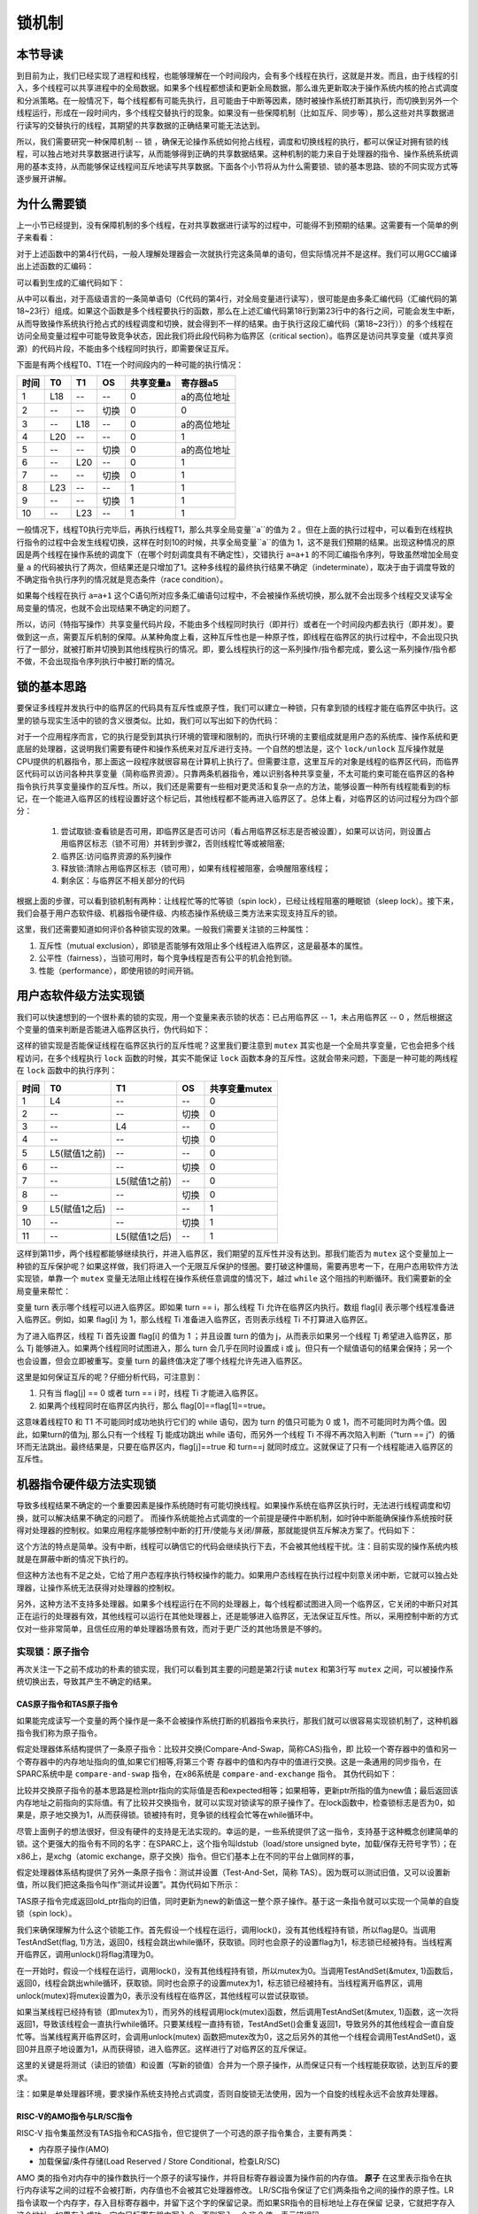 锁机制
=========================================

本节导读
-----------------------------------------

.. chyyuu https://en.wikipedia.org/wiki/Lock_(computer_science)

到目前为止，我们已经实现了进程和线程，也能够理解在一个时间段内，会有多个线程在执行，这就是并发。而且，由于线程的引入，多个线程可以共享进程中的全局数据。如果多个线程都想读和更新全局数据，那么谁先更新取决于操作系统内核的抢占式调度和分派策略。在一般情况下，每个线程都有可能先执行，且可能由于中断等因素，随时被操作系统打断其执行，而切换到另外一个线程运行，形成在一段时间内，多个线程交替执行的现象。如果没有一些保障机制（比如互斥、同步等），那么这些对共享数据进行读写的交替执行的线程，其期望的共享数据的正确结果可能无法达到。

所以，我们需要研究一种保障机制 -- 锁 ，确保无论操作系统如何抢占线程，调度和切换线程的执行，都可以保证对拥有锁的线程，可以独占地对共享数据进行读写，从而能够得到正确的共享数据结果。这种机制的能力来自于处理器的指令、操作系统系统调用的基本支持，从而能够保证线程间互斥地读写共享数据。下面各个小节将从为什么需要锁、锁的基本思路、锁的不同实现方式等逐步展开讲解。

为什么需要锁
-----------------------------------------

上一小节已经提到，没有保障机制的多个线程，在对共享数据进行读写的过程中，可能得不到预期的结果。这需要有一个简单的例子来看看：

.. code-block:: c
    :linenos:
    :emphasize-lines: 4

	// 线程的入口函数
	int a=0;
	void f() {
	  a=a+1;
	}

对于上述函数中的第4行代码，一般人理解处理器会一次就执行完这条简单的语句，但实际情况并不是这样。我们可以用GCC编译出上述函数的汇编码：

.. code-block:: shell
    :linenos:

    $ riscv64-unknown-elf-gcc -o f.s -S f.c


可以看到生成的汇编代码如下：

.. code-block:: asm
    :linenos:
    :emphasize-lines: 18-23

    //f.s
	  .text
	  .globl	a
	  .section	.sbss,"aw",@nobits
	  .align	2
	  .type	a, @object
	  .size	a, 4
	a:
	  .zero	4
	  .text
	  .align	1
	  .globl	f
	  .type	f, @function
	f:
	  addi	sp,sp,-16
	  sd	s0,8(sp)
	  addi	s0,sp,16
	  lui	a5,%hi(a)
	  lw	a5,%lo(a)(a5)
	  addiw	a5,a5,1
	  sext.w	a4,a5
	  lui	a5,%hi(a)
	  sw	a4,%lo(a)(a5)
	  nop
	  ld	s0,8(sp)
	  addi	sp,sp,16
	  jr	ra


.. chyyuu 可以给上面的汇编码添加注释???

从中可以看出，对于高级语言的一条简单语句（C代码的第4行，对全局变量进行读写），很可能是由多条汇编代码（汇编代码的第18~23行）组成。如果这个函数是多个线程要执行的函数，那么在上述汇编代码第18行到第23行中的各行之间，可能会发生中断，从而导致操作系统执行抢占式的线程调度和切换，就会得到不一样的结果。由于执行这段汇编代码（第18~23行））的多个线程在访问全局变量过程中可能导致竞争状态，因此我们将此段代码称为临界区（critical section）。临界区是访问共享变量（或共享资源）的代码片段，不能由多个线程同时执行，即需要保证互斥。

下面是有两个线程T0、T1在一个时间段内的一种可能的执行情况：


=====  =====  =======   =======   ===========   =========
时间     T0     T1        OS        共享变量a      寄存器a5
=====  =====  =======   =======   ===========   =========
1       L18      --       --         0          a的高位地址
2       --      --      切换         0              0
3       --      L18       --         0          a的高位地址
4       L20      --       --         0              1
5       --      --      切换         0           a的高位地址
6       --      L20       --         0              1
7       --      --      切换         0              1
8       L23     --       --         1              1
9       --      --      切换         1              1
10      --      L23      --          1             1
=====  =====  =======   =======   ===========   =========

一般情况下，线程T0执行完毕后，再执行线程T1，那么共享全局变量``a``的值为 2 。但在上面的执行过程中，可以看到在线程执行指令的过程中会发生线程切换，这样在时刻10的时候，共享全局变量``a``的值为 1，这不是我们预期的结果。出现这种情况的原因是两个线程在操作系统的调度下（在哪个时刻调度具有不确定性），交错执行 ``a=a+1`` 的不同汇编指令序列，导致虽然增加全局变量 ``a`` 的代码被执行了两次，但结果还是只增加了1。这种多线程的最终执行结果不确定（indeterminate），取决于由于调度导致的不确定指令执行序列的情况就是竞态条件（race condition）。

如果每个线程在执行 ``a=a+1`` 这个C语句所对应多条汇编语句过程中，不会被操作系统切换，那么就不会出现多个线程交叉读写全局变量的情况，也就不会出现结果不确定的问题了。

所以，访问（特指写操作）共享变量代码片段，不能由多个线程同时执行（即并行）或者在一个时间段内都去执行（即并发）。要做到这一点，需要互斥机制的保障。从某种角度上看，这种互斥性也是一种原子性，即线程在临界区的执行过程中，不会出现只执行了一部分，就被打断并切换到其他线程执行的情况。即，要么线程执行的这一系列操作/指令都完成，要么这一系列操作/指令都不做，不会出现指令序列执行中被打断的情况。



锁的基本思路
-----------------------------------------

要保证多线程并发执行中的临界区的代码具有互斥性或原子性，我们可以建立一种锁，只有拿到锁的线程才能在临界区中执行。这里的锁与现实生活中的锁的含义很类似。比如，我们可以写出如下的伪代码：

.. code-block:: Rust
    :linenos:

    lock(mutex);    // 尝试取锁
    a=a+1;          // 临界区，访问临界资源 a
    unlock(mutex);  // 是否锁
    ...             // 剩余区

对于一个应用程序而言，它的执行是受到其执行环境的管理和限制的，而执行环境的主要组成就是用户态的系统库、操作系统和更底层的处理器，这说明我们需要有硬件和操作系统来对互斥进行支持。一个自然的想法是，这个 ``lock/unlock`` 互斥操作就是CPU提供的机器指令，那上面这一段程序就很容易在计算机上执行了。但需要注意，这里互斥的对象是线程的临界区代码，而临界区代码可以访问各种共享变量（简称临界资源）。只靠两条机器指令，难以识别各种共享变量，不太可能约束可能在临界区的各种指令执行共享变量操作的互斥性。所以，我们还是需要有一些相对更灵活和复杂一点的方法，能够设置一种所有线程能看到的标记，在一个能进入临界区的线程设置好这个标记后，其他线程都不能再进入临界区了。总体上看，对临界区的访问过程分为四个部分：

   1. 尝试取锁:查看锁是否可用，即临界区是否可访问（看占用临界区标志是否被设置），如果可以访问，则设置占用临界区标志（锁不可用）并转到步骤2，否则线程忙等或被阻塞;
   2. 临界区:访问临界资源的系列操作
   3. 释放锁:清除占用临界区标志（锁可用），如果有线程被阻塞，会唤醒阻塞线程；
   4. 剩余区：与临界区不相关部分的代码

根据上面的步骤，可以看到锁机制有两种：让线程忙等的忙等锁（spin lock），已经让线程阻塞的睡眠锁（sleep lock）。接下来，我们会基于用户态软件级、机器指令硬件级、内核态操作系统级三类方法来实现支持互斥的锁。

这里，我们还需要知道如何评价各种锁实现的效果。一般我们需要关注锁的三种属性：

1. 互斥性（mutual exclusion），即锁是否能够有效阻止多个线程进入临界区，这是最基本的属性。
2. 公平性（fairness），当锁可用时，每个竞争线程是否有公平的机会抢到锁。
3. 性能（performance），即使用锁的时间开销。

用户态软件级方法实现锁
------------------------------------------

我们可以快速想到的一个很朴素的锁的实现，用一个变量来表示锁的状态：已占用临界区 -- 1，未占用临界区 -- 0 ，然后根据这个变量的值来判断是否能进入临界区执行，伪代码如下：


.. code-block:: Rust
    :linenos:

    static mut mutex :i32 = 0;

    fn lock(mutex: i32) {
    	while (mutex);
    	mutex = 1;
    }
    
    fn unlock(mutex: i32){
    	mutex = 0;
    }
    

这样的锁实现是否能保证线程在临界区执行的互斥性呢？这里我们要注意到 ``mutex`` 其实也是一个全局共享变量，它也会把多个线程访问，在多个线程执行 ``lock`` 函数的时候，其实不能保证 ``lock`` 函数本身的互斥性。这就会带来问题，下面是一种可能的两线程在 ``lock`` 函数中的执行序列：

=====  ==============  ===============   =======   ==============
时间     T0                T1               OS        共享变量mutex   
=====  ==============  ===============   =======   ==============
1       L4               --                 --         0          
2       --               --                切换         0             
3       --               L4                 --         0         
4       --               --                切换         0            
5       L5(赋值1之前)      --                --         0           
6       --               --                切换         0            
7       --              L5(赋值1之前)        --         0           
8       --              --                切换         0              
9       L5(赋值1之后)     --                 --        1              
10      --              --                 切换          1
11      --              L5(赋值1之后)        --         1             
=====  ==============  ===============   =======   ==============

这样到第11步，两个线程都能够继续执行，并进入临界区，我们期望的互斥性并没有达到。那我们能否为 ``mutex`` 这个变量加上一种锁的互斥保护呢？如果这样做，我们将进入一个无限互斥保护的怪圈。要打破这种僵局，需要再思考一下，在用户态用软件方法实现锁，单靠一个 ``mutex`` 变量无法阻止线程在操作系统任意调度的情况下，越过 ``while`` 这个阻挡的判断循环。我们需要新的全局变量来帮忙：

.. code-block:: Rust
    :linenos:
  
    static mut flag : [i32;2] = [0,0]; // 哪个线程想拿到锁？
    static mut turn : i32 = 0;         // 排号：轮到哪个线程? (线程 0 or 1?)
　
    fn lock() {
        flag[self] = 1;             // 设置自己想取锁 self: 线程 ID
        turn = 1 - self;            // 设置另外一个线程先排号
        while ((flag[1-self] == 1) && (turn == 1 - self)); // 忙等
    }

    fn unlock() {
        flag[self] = 0;             // 设置自己放弃锁
    }

变量 turn 表示哪个线程可以进入临界区。即如果 turn == i，那么线程 Ti 允许在临界区内执行。数组 flag[i] 表示哪个线程准备进入临界区。例如，如果 flag[i] 为 1，那么线程 Ti 准备进入临界区，否则表示线程 Ti 不打算进入临界区。


为了进入临界区，线程 Ti 首先设置 flag[i] 的值为 1 ；并且设置 turn 的值为 j，从而表示如果另一个线程 Tj 希望进入临界区，那么 Tj 能够进入。如果两个线程同时试图进入，那么 turn 会几乎在同时设置成 i 或 j。但只有一个赋值语句的结果会保持；另一个也会设置，但会立即被重写。变量 turn 的最终值决定了哪个线程允许先进入临界区。


这里是如何保证互斥的呢？仔细分析代码，可注意到：

1. 只有当 flag[j] == 0 或者 turn == i 时，线程 Ti 才能进入临界区。
2. 如果两个线程同时在临界区内执行，那么 flag[0]==flag[1]==true。

这意味着线程T0 和 T1 不可能同时成功地执行它们的 while 语句，因为 turn 的值只可能为 0 或 1，而不可能同时为两个值。因此，如果turn的值为j, 那么只有一个线程 Tj 能成功跳出 while 语句，而另外一个线程 Ti 不得不再次陷入判断（“turn == j”）的循环而无法跳出。最终结果是，只要在临界区内，flag[j]==true 和 turn==j 就同时成立。这就保证了只有一个线程能进入临界区的互斥性。

.. chyyuu   性能上有不足，需要说明???  也可介绍一下peterson 算法

机器指令硬件级方法实现锁
-----------------------------------------

导致多线程结果不确定的一个重要因素是操作系统随时有可能切换线程。如果操作系统在临界区执行时，无法进行线程调度和切换，就可以解决结果不确定的问题了。
而操作系统能抢占式调度的一个前提是硬件中断机制，如时钟中断能确保操作系统按时获得对处理器的控制权。如果应用程序能够控制中断的打开/使能与关闭/屏蔽，那就能提供互斥解决方案了。代码如下：


.. code-block:: Rust
    :linenos:
  
    fn lock() {
    	disableInterrupt(); //屏蔽中断的机器指令
    }
    
    fn unlock() {
    	enableInterrupt(); ////使能中断的机器指令
    }
    
这个方法的特点是简单。没有中断，线程可以确信它的代码会继续执行下去，不会被其他线程干扰。注：目前实现的操作系统内核就是在屏蔽中断的情况下执行的。

但这种方法也有不足之处，它给了用户态程序执行特权操作的能力。如果用户态线程在执行过程中刻意关闭中断，它就可以独占处理器，让操作系统无法获得对处理器的控制权。

另外，这种方法不支持多处理器。如果多个线程运行在不同的处理器上，每个线程都试图进入同一个临界区，它关闭的中断只对其正在运行的处理器有效，其他线程可以运行在其他处理器上，还是能够进入临界区，无法保证互斥性。所以，采用控制中断的方式仅对一些非常简单，且信任应用的单处理器场景有效，而对于更广泛的其他场景是不够的。
　

实现锁：原子指令
~~~~~~~~~~~~~~~~~~~~~~~~~~~~~~~~~~~~

再次关注一下之前不成功的朴素的锁实现，我们可以看到其主要的问题是第2行读 ``mutex`` 和第3行写 ``mutex`` 之间，可以被操作系统切换出去，导致其产生不确定的结果。

.. code-block:: Rust
    :linenos:
    :emphasize-lines: 2-3

    fn lock(mutex: i32) {
    	while (mutex);
    	mutex = 1;
    }
    

CAS原子指令和TAS原子指令
^^^^^^^^^^^^^^^^^^^^^^^^^^^^^^^^^^^^^^^^^^^^^^^^^^^^^^^^

如果能完成读写一个变量的两个操作是一条不会被操作系统打断的机器指令来执行，那我们就可以很容易实现锁机制了，这种机器指令我们称为原子指令。

假定处理器体系结构提供了一条原子指令：比较并交换(Compare-And-Swap，简称CAS)指令，即
比较一个寄存器中的值和另一个寄存器中的内存地址指向的值,如果它们相等,将第三个寄
存器中的值和内存中的值进行交换。这是一条通用的同步指令，在SPARC系统中是 ``compare-and-swap``  指令，在x86系统是 ``compare-and-exchange`` 指令。
其伪代码如下：

.. code-block:: Rust
    :linenos:

    fn CompareAndSwap(ptr: *i32, expected: i32, new: i32) -> i32 {
        let actual :i32 = *ptr;
        if actual == expected {
            *ptr = new;
        }
        actual
    }

    fn lock(lock : *i32) {
        while (CompareAndSwap(lock, 0, 1) == 1);
    }

比较并交换原子指令的基本思路是检测ptr指向的实际值是否和expected相等；如果相等，更新ptr所指的值为new值；最后返回该内存地址之前指向的实际值。有了比较并交换指令，就可以实现对锁读写的原子操作了。在lock函数中，检查锁标志是否为0，如果是，原子地交换为1，从而获得锁。锁被持有时，竞争锁的线程会忙等在while循环中。


尽管上面例子的想法很好，但没有硬件的支持是无法实现的。幸运的是，一些系统提供了这一指令，支持基于这种概念创建简单的锁。这个更强大的指令有不同的名字：在SPARC上，这个指令叫ldstub（load/store unsigned byte，加载/保存无符号字节）；在x86上，是xchg（atomic exchange，原子交换）指令。但它们基本上在不同的平台上做同样的事，


假定处理器体系结构提供了另外一条原子指令：测试并设置（Test-And-Set，简称 TAS）。因为既可以测试旧值，又可以设置新值，所以我们把这条指令叫作“测试并设置”。其伪代码如下所示：


.. code-block:: Rust
    :linenos:

    fn TestAndSet(old_ptr: &mut i32, new:i32) -> i32 {
        let old ：i32 = *old_ptr; // 取得 old_ptr 指向内存单元的旧值 old
        *old_ptr = new;           // 把新值 new 存入到 old_ptr 指向的内存单元中
        old                       // 返回旧值 old
    }

TAS原子指令完成返回old_ptr指向的旧值，同时更新为new的新值这一整个原子操作。基于这一条指令就可以实现一个简单的自旋锁（spin lock）。

我们来确保理解为什么这个锁能工作。首先假设一个线程在运行，调用lock()，没有其他线程持有锁，所以flag是0。当调用TestAndSet(flag, 1)方法，返回0，线程会跳出while循环，获取锁。同时也会原子的设置flag为1，标志锁已经被持有。当线程离开临界区，调用unlock()将flag清理为0。


.. code-block:: Rust
    :linenos:

    static mut mutex :i32 = 0;

    fn lock(mutex: &mut i32) {
    	while (TestAndSet(mutex, 1) == 1);
    }
    
    fn unlock(mutex: &mut i32){
    	*mutex = 0;
    }


在一开始时，假设一个线程在运行，调用lock()，没有其他线程持有锁，所以mutex为0。当调用TestAndSet(&mutex, 1)函数后，返回0，线程会跳出while循环，获取锁。同时也会原子的设置mutex为1，标志锁已经被持有。当线程离开临界区，调用unlock(mutex)将mutex设置为0，表示没有线程在临界区，其他线程可以尝试获取锁。


如果当某线程已经持有锁（即mutex为1），而另外的线程调用lock(mutex)函数，然后调用TestAndSet(&mutex, 1)函数，这一次将返回1，导致该线程会一直执行while循环。只要某线程一直持有锁，TestAndSet()会重复返回1，导致另外的其他线程会一直自旋忙等。当某线程离开临界区时，会调用unlock(mutex) 函数把mutex改为0，这之后另外的其他一个线程会调用TestAndSet()，返回0并且原子地设置为1，从而获得锁，进入临界区。这样进行了对临界区的互斥保证。

这里的关键是将测试（读旧的锁值）和设置（写新的锁值）合并为一个原子操作，从而保证只有一个线程能获取锁，达到互斥的要求。

注：如果是单处理器环境，要求操作系统支持抢占式调度，否则自旋锁无法使用，因为一个自旋的线程永远不会放弃处理器。


RISC-V的AMO指令与LR/SC指令
^^^^^^^^^^^^^^^^^^^^^^^^^^^^^^^^^^^^^^^^^^^^^^^^^^^^^^^^^^^^^^^^^^^^^^^^^^

RISC-V 指令集虽然没有TAS指令和CAS指令，但它提供了一个可选的原子指令集合，主要有两类：

-  内存原子操作(AMO)
- 加载保留/条件存储(Load Reserved / Store Conditional，检查LR/SC)


AMO 类的指令对内存中的操作数执行一个原子的读写操作，并将目标寄存器设置为操作前的内存值。 **原子** 在这里表示指令在执行内存读写之间的过程不会被打断，内存值也不会被其它处理器修改。
LR/SC指令保证了它们两条指令之间的操作的原子性。LR指令读取一个内存字，存入目标寄存器中，并留下这个字的保留记录。而如果SR指令的目标地址上存在保留
记录，它就把字存入这个地址。如果存入成功，它向目标寄存器中写入 0，否则写入一个非 0 值，表示错误码。

这里我们可以用LR/SC来实现TAS原子指令和CAS原子指令：

.. code-block:: Asm
    :linenos:

    # RISC-V sequence for implementing a TAS  at (s1)
	li t2, 1  
	Try: lr  t1, s1 
	     bne t1, x0, Try 
	     sc  t0, s1, t2 
	     bne t0, x0, Try 
	Locked: 
	     # critical section 
	Unlock: 
	     sw x0,0(s1)

.. chyyuu https://inst.eecs.berkeley.edu/~cs61c/sp19/pdfs/lectures/lec20.pdf



.. code-block:: Asm
    :linenos:

    	# Sample code for compare-and-swap function using LR/SC

        # a0 holds address of memory location
        # a1 holds expected value
        # a2 holds desired value
        # a0 holds return value, 0 if successful, !0 otherwise
    cas:
        lr.w t0, (a0)        # Load original value.
        bne t0, a1, fail     # Doesn't match, so fail.
        sc.w t0, a2, (a0)    # Try to update.
        bnez t0, cas         # Retry if store-conditional failed.
        li a0, 0             # Set return to success.
        jr ra                # Return.
    fail:
        li a0, 1             # Set return to failure.
        jr ra                # Return.


.. chyyuu https://github.com/riscv/riscv-isa-manual/blob/master/src/a.tex


基于硬件实现的锁简洁有效，但在某些场景下会效率低下。比如两个线程运行在单处理器上，当一个线程持有锁时，被中断并切换到第二个线程。第二个线程想去获取锁，发现锁已经被前一个线程持有，导致它不得不自旋忙等，直到其时间片耗尽后，被中断并切换回第一个线程。如果有多个线程去竞争一个锁，那么浪费的时间片会更多。要想提高效率，减少不必要的处理器空转的资源浪费，就需要操作系统的帮忙了。

内核态操作系统级方法实现锁
-----------------------------------------


实现锁：yield系统调用
~~~~~~~~~~~~~~~~~~~~~~~~~~~~~~~~~~~~


解决忙等的简单方法就是线程主动放弃处理器，而这可以通过操作系统提供的 ``yield`` 系统调用就可以达到目的。


.. code-block:: Rust
    :linenos:

    static mut mutex :i32 = 0;

    fn lock(mutex: &mut i32) {
    	while (TestAndSet(mutex, 1) == 1){
    	   yield_();
    	}
    }
    
    fn unlock(mutex: &mut i32){
    	*mutex = 0;
    }


当线程可以调用 ``yield`` 系统调用后，它就会主动放弃CPU，从运行（running）态变为就绪（ready）态，让其他线程运行。

在有许多线程反复竞争一把锁的情况下，一个线程持有锁，但在释放锁之前被抢占，这时其他多个线程分别调用lock()，发现锁被抢占，然后执行线程切换让出CPU。这种方法引入了多次不必要的线程切换，仍然开销比较大。这时让拿不到锁的线程睡眠，就成为了一个更有效的手段了。

考虑到目前的操作系统中有一个可以让线程睡眠的 ``sleep`` 系统调用，但这种系统调用只能让线程直接休眠（处于阻塞状态）一个固定的睡眠时间。但线程实际可以再次能测试锁的时间其实是不确定的。这两个时间很难彼此接近，导致引入不必要的切换或等待。所以，简单的采用 ``sleep`` 系统调用也是不合适的。


实现锁：mutex系统调用
~~~~~~~~~~~~~~~~~~~~~~~~~~~~~~~~~~~~


使用mutex系统调用
^^^^^^^^^^^^^^^^^^^^^^^^^^^^^^^^^^^^^^^^^^^^^^^^^^^^^^^^^^^^^^^^^^^^^^^^^^

既然上面的方法存在这样那样的开销，我们需要进一步思考一下，如何能够减少开销。一个自然的想法就是，让等待锁的线程睡眠，让释放说的线程显式地唤醒等待锁的线程。如果有多个等待锁的线程，可以全部释放，让大家再次竞争锁；也可以只释放最早等待的那个线程。这就需要更多的操作系统支持，特别是需要一个等待队列来保存等待锁的线程。

我们先看看多线程应用程序如何使用mutex系统调用的：


.. code-block:: Rust
    :linenos:
    :emphasize-lines: 8,13,21,32,35,38

    // user/src/bin/race_adder_mutex_blocking.rs

	static mut A: usize = 0;
	...
	unsafe fn f() -> ! {
	    let mut t = 2usize;
	    for _ in 0..PER_THREAD {
	        mutex_lock(0);
	        let a = &mut A as *mut usize;
	        let cur = a.read_volatile();
	        for _ in 0..500 { t = t * t % 10007; }
	        a.write_volatile(cur + 1);
	        mutex_unlock(0);
	    }
	    exit(t as i32)
	}

	#[no_mangle]
	pub fn main() -> i32 {
	    let start = get_time();
	    assert_eq!(mutex_blocking_create(), 0);
	    let mut v = Vec::new();    
	    for _ in 0..THREAD_COUNT {
	        v.push(thread_create(f as usize, 0) as usize);
	    }
	    ...
	}

    // usr/src/syscall.rs

	pub fn sys_mutex_create(blocking: bool) -> isize {
	    syscall(SYSCALL_MUTEX_CREATE, [blocking as usize, 0, 0])
	}
	pub fn sys_mutex_lock(id: usize) -> isize {
	    syscall(SYSCALL_MUTEX_LOCK, [id, 0, 0])
	}
	pub fn sys_mutex_unlock(id: usize) -> isize {
	    syscall(SYSCALL_MUTEX_UNLOCK, [id, 0, 0])
	}    


- 第21行，创建了一个ID为 ``0`` 的互斥锁，对应的是第32行 ``SYSCALL_MUTEX_CREATE`` 系统调用；
- 第8行，尝试获取锁（对应的是第35行 ``SYSCALL_MUTEX_LOCK`` 系统调用），如果取得锁，将继续向下执行临界区代码；如果没有取得锁，将阻塞；
- 第13行，释放锁（对应的是第38行 ``SYSCALL_MUTEX_UNLOCK`` 系统调用），如果有等待在该锁上的线程，则唤醒这些等待线程。



mutex系统调用的实现
^^^^^^^^^^^^^^^^^^^^^^^^^^^^^^^^^^^^^^^^^^^^^^^^^^^^^^^^^^^^^^^^^^^^^^^^^^

操作系统如何实现这些系统调用呢？首先考虑一下与此相关的核心数据结构，然后考虑与数据结构相关的相关函数/方法的实现。

在线程的眼里，**互斥** 是一种每个线程能看到的资源，且在一个进程中，可以存在多个不同互斥资源，所以我们可以把所有的互斥资源放在一起让进程来管理，如下面代码第9行所示。这里需要注意的是： ``mutex_list: Vec<Option<Arc<dyn Mutex>>>`` 表示的是实现了 ``Mutex`` trait 的一个“互斥资源”的向量。而 ``MutexBlocking`` 是会实现 ``Mutex`` trait 的内核数据结构，它就是我们提到的 ``互斥资源`` 即 **互斥锁** 。操作系统需要显式地施加某种控制，来确定当一个线程释放锁时，等待的线程谁将能抢到锁。为了做到这一点，操作系统需要有一个等待队列来保存等待锁的线程，如下面代码的第20行所示。


.. code-block:: Rust
    :linenos:
    :emphasize-lines: 9,20

	pub struct ProcessControlBlock {
	    // immutable
	    pub pid: PidHandle,
	    // mutable
	    inner: UPSafeCell<ProcessControlBlockInner>,
	}
	pub struct ProcessControlBlockInner {
	    ...
	    pub mutex_list: Vec<Option<Arc<dyn Mutex>>>,
	}
	pub trait Mutex: Sync + Send {
	    fn lock(&self);
	    fn unlock(&self);
	}
	pub struct MutexBlocking {
	    inner: UPSafeCell<MutexBlockingInner>,
	}
	pub struct MutexBlockingInner {
	    locked: bool,
	    wait_queue: VecDeque<Arc<TaskControlBlock>>,
	}


这样，在操作系统中，需要设计实现三个核心成员变量。互斥锁的成员变量有两个：表示是否锁上的 ``locked`` 和管理等待线程的等待队列 ``wait_queue``；进程的成员变量：锁向量 ``mutex_list`` 。

	
首先需要创建一个互斥锁，下面是应对``SYSCALL_MUTEX_CREATE`` 系统调用的创建互斥锁的函数：	

.. code-block:: Rust
    :linenos:
    :emphasize-lines: 14,30

	// os/src/syscall/sync.rs
	pub fn sys_mutex_create(blocking: bool) -> isize {
	    let process = current_process();
	    let mut process_inner = process.inner_exclusive_access();
	    if let Some(id) = process_inner
	        .mutex_list
	        .iter()
	        .enumerate()
	        .find(|(_, item)| item.is_none())
	        .map(|(id, _)| id) {
	        process_inner.mutex_list[id] = if !blocking {
	            Some(Arc::new(MutexSpin::new()))
	        } else {
	            Some(Arc::new(MutexBlocking::new()))
	        };
	        id as isize
	    } else {
	        process_inner.mutex_list.push(Some(Arc::new(MutexSpin::new())));
	        process_inner.mutex_list.len() as isize - 1
	    }
	}

- 第14行，如果向量中有空的元素，就在这个空元素的位置创建一个可睡眠的互斥锁；
- 第30行，如果向量满了，就在向量中添加新的可睡眠的互斥锁；


有了互斥锁，接下来就是实现 ``Mutex`` trait的内核函数：对应 ``SYSCALL_MUTEX_LOCK`` 系统调用的 ``sys_mutex_lock`` 。操作系统主要工作是，在锁已被其他线程获取的情况下，把当前线程放到等待队列中，并调度一个新线程执行。主要代码如下：

.. code-block:: Rust
    :linenos:		
    :emphasize-lines: 8,15,16,18,20

    // os/src/syscall/sync.rs
	pub fn sys_mutex_lock(mutex_id: usize) -> isize {
	    let process = current_process();
	    let process_inner = process.inner_exclusive_access();
	    let mutex = Arc::clone(process_inner.mutex_list[mutex_id].as_ref().unwrap());
	    drop(process_inner);
	    drop(process);
	    mutex.lock();
	    0
	}    
	// os/src/sync/mutex.rs
	impl Mutex for MutexBlocking {
	    fn lock(&self) {
	        let mut mutex_inner = self.inner.exclusive_access();
	        if mutex_inner.locked {
	            mutex_inner.wait_queue.push_back(current_task().unwrap());
	            drop(mutex_inner);
	            block_current_and_run_next();
	        } else {
	            mutex_inner.locked = true;
	        }
	    }
	}


.. chyyuu drop的作用？？？

- 第 8 行，调用ID为mutex_id的互斥锁mutex的lock方法，具体工作由lock方法来完成的。
- 第15行，如果互斥锁mutex已经被其他线程获取了，	那么在第16行，将把当前线程放入等待队列中，在第18行，并让当前线程处于等待状态，并调度其他线程执行。
- 第20行，如果互斥锁mutex还没被获取，那么当前线程会获取给互斥锁，并返回系统调用。


最后是实现 ``Mutex`` trait的内核函数：对应 ``SYSCALL_MUTEX_UNLOCK`` 系统调用的 ``sys_mutex_unlock`` 。操作系统的主要工作是，如果有等待在这个互斥锁上的线程，需要唤醒最早等待的线程。主要代码如下：

.. code-block:: Rust
    :linenos:	

    // os/src/syscall/sync.rs
	pub fn sys_mutex_unlock(mutex_id: usize) -> isize {
	    let process = current_process();
	    let process_inner = process.inner_exclusive_access();
	    let mutex = Arc::clone(process_inner.mutex_list[mutex_id].as_ref().unwrap());
	    drop(process_inner);
	    drop(process);
	    mutex.unlock();
	    0
	}
	// os/src/sync/mutex.rs
	impl Mutex for MutexBlocking {	
	    fn unlock(&self) {
	        let mut mutex_inner = self.inner.exclusive_access(); 
	        assert_eq!(mutex_inner.locked, true);
	        mutex_inner.locked = false;
	        if let Some(waking_task) = mutex_inner.wait_queue.pop_front() {
	            add_task(waking_task);
	        }
	    }
	}	    

- 第8行，调用ID为mutex_id的互斥锁mutex的unlock方法，具体工作由unlock方法来完成的。
- 第16行，释放锁。
- 第17-18行，如果有等待的线程，唤醒等待最久的那个线程。


